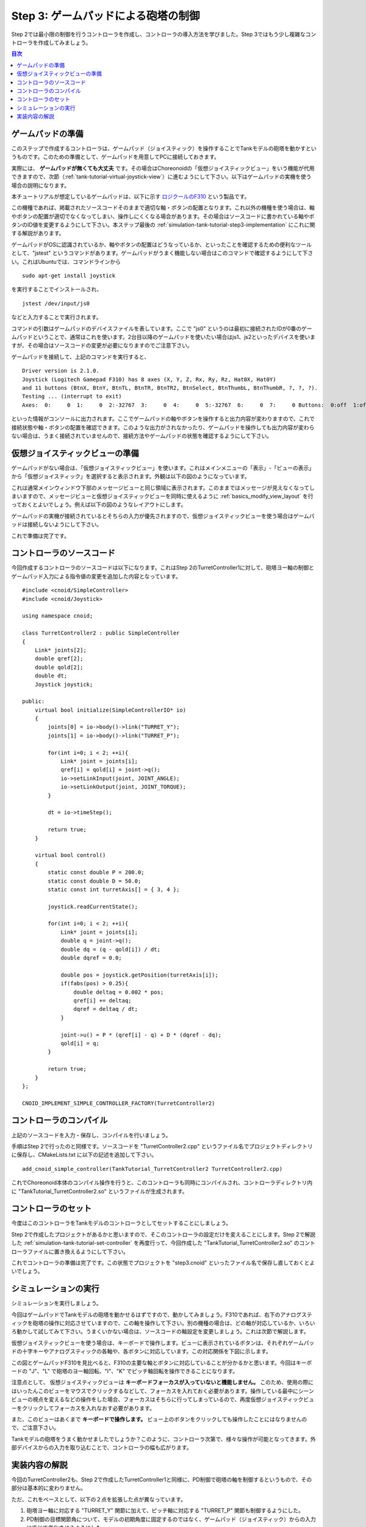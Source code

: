 
Step 3: ゲームパッドによる砲塔の制御
====================================

Step 2では最小限の制御を行うコントローラを作成し、コントローラの導入方法を学びました。Step 3ではもう少し複雑なコントローラを作成してみましょう。

.. contents:: 目次
   :local:
   :depth: 2

.. highlight:: C++
   :linenothreshold: 7


ゲームパッドの準備
------------------

このステップで作成するコントローラは、ゲームパッド（ジョイスティック）を操作することでTankモデルの砲塔を動かすというものです。このための準備として、ゲームパッドを用意してPCに接続しておきます。

実際には、 **ゲームパッドが無くても大丈夫** です。その場合はChoreonoidの「仮想ジョイスティックビュー」をいう機能が代用できますので、次節（:ref:`tank-tutorial-virtual-joystick-view`）に進むようにして下さい。以下はゲームパッドの実機を使う場合の説明になります。

本チュートリアルが想定しているゲームパッドは、以下に示す `ロジクールのF310 <http://gaming.logicool.co.jp/ja-jp/product/f310-gamepad>`_ という製品です。

.. image:: images/f310.jpg

この機種であれば、掲載されたソースコードそのままで適切な軸・ボタンの配置となります。これ以外の機種を使う場合は、軸やボタンの配置が適切でなくなってしまい、操作しにくくなる場合があります。その場合はソースコードに書かれている軸やボタンのID値を変更するようにして下さい。本ステップ最後の :ref:`simulation-tank-tutorial-step3-implementation` にこれに関する解説があります。

ゲームパッドがOSに認識されているか、軸やボタンの配置はどうなっているか、といったことを確認するための便利なツールとして、"jstest" というコマンドがあります。ゲームパッドがうまく機能しない場合はこのコマンドで確認するようにして下さい。これはUbuntuでは、コマンドラインから ::

 sudo apt-get install joystick
  
を実行することでインストールされ、 ::
   
 jstest /dev/input/js0
  
などと入力することで実行されます。

コマンドの引数はゲームパッドのデバイスファイルを表しています。ここで "js0" というのは最初に接続されたIDが0番のゲームパッドということで、通常はこれを使います。2台目以降のゲームパッドを使いたい場合はjs1、js2といったデバイスを使いますが、その場合はソースコードの変更が必要になりますのでご注意下さい。

ゲームパッドを接続して、上記のコマンドを実行すると、 ::

 Driver version is 2.1.0.
 Joystick (Logitech Gamepad F310) has 8 axes (X, Y, Z, Rx, Ry, Rz, Hat0X, Hat0Y)
 and 11 buttons (BtnX, BtnY, BtnTL, BtnTR, BtnTR2, BtnSelect, BtnThumbL, BtnThumbR, ?, ?, ?).
 Testing ... (interrupt to exit)
 Axes:  0:     0  1:     0  2:-32767  3:     0  4:     0  5:-32767  6:     0  7:     0 Buttons:  0:off  1:off  2:off  3:off  4:off  5:off  6:off  7:off  8:off  9:off 10:off

といった情報がコンソールに出力されます。ここでゲームパッドの軸やボタンを操作すると出力内容が変わりますので、これで接続状態や軸・ボタンの配置を確認できます。このような出力がされなかったり、ゲームパッドを操作しても出力内容が変わらない場合は、うまく接続されていませんので、接続方法やゲームパッドの状態を確認するようにして下さい。

.. _tank-tutorial-virtual-joystick-view:

仮想ジョイスティックビューの準備
--------------------------------

ゲームパッドがない場合は、「仮想ジョイスティックビュー」を使います。これはメインメニューの「表示」-「ビューの表示」から「仮想ジョイスティック」を選択すると表示されます。外観は以下の図のようになっています。

.. image:: images/joystickview.png

これは通常メインウィンドウ下部のメッセージビューと同じ領域に表示されます。このままではメッセージが見えなくなってしまいますので、メッセージビューと仮想ジョイスティックビューを同時に使えるように :ref:`basics_modify_view_layout` を行っておくとよいでしょう。例えば以下の図のようなレイアウトにします。

.. image:: images/joystickview-layout.png

ゲームパッドの実機が接続されているとそちらの入力が優先されますので、仮想ジョイスティックビューを使う場合はゲームパッドは接続しないようにして下さい。

これで準備は完了です。


コントローラのソースコード
--------------------------

今回作成するコントローラのソースコードは以下になります。これはStep 2のTurretController1に対して、砲塔ヨー軸の制御とゲームパッド入力による指令値の変更を追加した内容となっています。 ::

 #include <cnoid/SimpleController>
 #include <cnoid/Joystick>
 
 using namespace cnoid;
 
 class TurretController2 : public SimpleController
 { 
     Link* joints[2];
     double qref[2];
     double qold[2];
     double dt;
     Joystick joystick;
 
 public:
     virtual bool initialize(SimpleControllerIO* io)
     {
         joints[0] = io->body()->link("TURRET_Y");
         joints[1] = io->body()->link("TURRET_P");
 
         for(int i=0; i < 2; ++i){
             Link* joint = joints[i];
             qref[i] = qold[i] = joint->q();
             io->setLinkInput(joint, JOINT_ANGLE);
             io->setLinkOutput(joint, JOINT_TORQUE);
         }
 
         dt = io->timeStep();
         
         return true;
     }

     virtual bool control()
     {
         static const double P = 200.0;
         static const double D = 50.0;
         static const int turretAxis[] = { 3, 4 };
 
         joystick.readCurrentState();
 
         for(int i=0; i < 2; ++i){
             Link* joint = joints[i];
             double q = joint->q();
             double dq = (q - qold[i]) / dt;
             double dqref = 0.0;
 
             double pos = joystick.getPosition(turretAxis[i]);
             if(fabs(pos) > 0.25){
                 double deltaq = 0.002 * pos;
                 qref[i] += deltaq;
                 dqref = deltaq / dt;
             }
             
             joint->u() = P * (qref[i] - q) + D * (dqref - dq);
             qold[i] = q;
         }
 
         return true;
     }
 };
 
 CNOID_IMPLEMENT_SIMPLE_CONTROLLER_FACTORY(TurretController2)

コントローラのコンパイル
------------------------

上記のソースコードを入力・保存し、コンパイルを行いましょう。

手順はStep 2で行ったのと同様です。ソースコードを "TurretController2.cpp" というファイル名でプロジェクトディレクトリに保存し、CMakeLists.txt に以下の記述を追加して下さい。 ::

 add_cnoid_simple_controller(TankTutorial_TurretController2 TurretController2.cpp)

これでChoreonoid本体のコンパイル操作を行うと、このコントローラも同時にコンパイルされ、コントローラディレクトリ内に "TankTutorial_TurretController2.so" というファイルが生成されます。

コントローラのセット
--------------------

今度はこのコントローラをTankモデルのコントローラとしてセットすることにしましょう。

Step 2で作成したプロジェクトがあるかと思いますので、そこのコントローラの設定だけを変えることにします。Step 2で解説した :ref:`simulation-tank-tutorial-set-controller` を再度行って、今回作成した "TankTutorial_TurretController2.so" のコントローラファイルに置き換えるようにして下さい。

これでコントローラの準備は完了です。この状態でプロジェクトを "step3.cnoid" といったファイル名で保存し直しておくとよいでしょう。

シミュレーションの実行
----------------------

シミュレーションを実行しましょう。

今回はゲームパッドでTankモデルの砲塔を動かせるはずですので、動かしてみましょう。F310であれば、右下のアナログスティックを砲塔の操作に対応させていますので、この軸を操作して下さい。別の機種の場合は、どの軸が対応しているか、いろいろ動かして試してみて下さい。うまくいかない場合は、ソースコードの軸設定を変更しましょう。これは次節で解説します。

仮想ジョイスティックビューを使う場合は、キーボードで操作します。ビューに表示されているボタンは、それぞれゲームパッドの十字キーやアナログスティックの各軸や、各ボタンに対応しています。この対応関係を下図に示します。

.. image:: images/joystickview-mapping.png

この図とゲームパッドF310を見比べると、F310の主要な軸とボタンに対応していることが分かるかと思います。今回はキーボードの "J"、"L" で砲塔のヨー軸回転、"I"、"K" でピッチ軸回転を操作できることになります。

注意点として、 仮想ジョイスティックビューは **キーボードフォーカスが入っていないと機能しません。** このため、使用の際にはいったんこのビューをマウスでクリックするなどして、フォーカスを入れておく必要があります。操作している最中にシーンビューの視点を変えるなどの操作をした場合、フォーカスはそちらに行ってしまっているので、再度仮想ジョイスティックビューをクリックしてフォーカスを入れなおす必要があります。

また、このビューはあくまで **キーボードで操作します。** ビュー上のボタンをクリックしても操作したことにはなりませんので、ご注意下さい。

Tankモデルの砲塔をうまく動かせましたでしょうか？このように、コントローラ次第で、様々な操作が可能となってきます。外部デバイスからの入力を取り込むことで、コントローラの幅も広がります。

.. _simulation-tank-tutorial-step3-implementation:

実装内容の解説
--------------

今回のTurretController2も、Step 2で作成したTurretController1と同様に、PD制御で砲塔の軸を制御するというもので、その部分は基本的に変わりません。

ただ、これをベースとして、以下の２点を拡張した点が異なっています。

1. 砲塔ヨー軸に対応する "TURRET_Y" 関節に加えて、ピッチ軸に対応する "TURRET_P" 関節も制御するようにした。
2. PD制御の目標関節角について、モデルの初期角度に固定するのではなく、ゲームパッド（ジョイスティック）からの入力に応じて変化させるようにした。

1については関連する変数を配列化し、forループによってそれぞれに同じ処理を行うようにしただけです。

2についてはChoreonoidが提供する "Joysitick" クラスを用いてジョイスティックからの入力を取得するようにしました。これについて解説しましょう。

まず、 ::

 #include <cnoid/Joystick>

によってJoystickクラスが定義されているヘッダをインクルードしています。

JoystickクラスのオブジェクトはTurretController2のメンバ変数 ::

 Joystick joystick;

として定義しています。コンストラクタはデフォルトのものを使っており、この場合は "/dev/input/js0" のデバイスファイルがジョイスティックの入力元となります。また、このデバイスファイルが存在しない場合、仮想ジョイスティックビューがあればそちらを入力元とします。

ジョイスティックの状態を取得するにあたっては、まず ::

 joystick.readCurrentState();

を実行します。するとデバイスファイルや仮想ジョイスティックビューから、ジョイスティックの現在の状態が読み込まれます。

あとは ::

 joystick.getPosition(軸ID）

によって、軸の状態（どれだけ倒しているか）を -1.0 〜 +1.0 の値として取得できますし、 ::

 joystic.getButtonState(ボタンID)

によって、ボタンが押しているかどうかの値をbool血として取得できます。ボタンについてはStep5以降のコントローラで利用します。

注意点として、アナログスティックの軸の状態値について、0が中立点となるのですが、スティックを倒していない場合でも常に値が0になるとは限りません。ですので、倒しているかどうかの判定として、一定の閾値をかませることが必要になります。この処理は上記ソースコードのcontrol関数内で ::

 if(fabs(pos) > 0.25){
  
というコードで行っています。
 
ジョイスティックの軸の対応は、control関数内の ::

 static const int turretAxis[] = { 3, 4 };

で設定しています。ここの3,4がそれぞれ砲塔ヨー軸、ピッチ軸に対応させる軸ID値で、F310の場合は右アナログスティックに対応しています。他のゲームパッドの場合も、jstestコマンドの出力を確認するなどして、適切な軸に対応させて下さい。

実際に目標関節角度を設定している箇所は、control関数内の ::

 double pos = joystick.getPosition(turretAxis[i]);
 if(fabs(pos) > 0.25){
     double deltaq = 0.002 * pos;
     qref[i] += deltaq;
     dqref = deltaq / dt;
 }

の部分になります。ここでqref[i]が目標関節角、dqrefが目標関節角速度に対応する変数です。あとはこれらの目標値を使って、Step 1と同様のPD制御を行っています。

